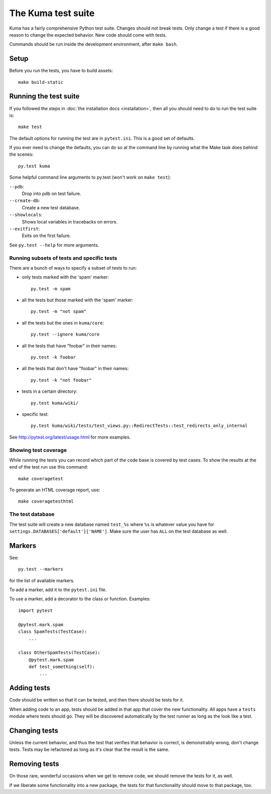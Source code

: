 ======================
The Kuma test suite
======================

Kuma has a fairly comprehensive Python test suite. Changes should not break
tests. Only change a test if there is a good reason to change the expected
behavior. New code should come with tests.

Commands should be run inside the development environment, after ``make bash``.

Setup
=====

Before you run the tests, you have to build assets::

    make build-static

Running the test suite
======================
If you followed the steps in :doc:`the installation docs <installation>`,
then all you should need to do to run the test suite is::

    make test

The default options for running the test are in ``pytest.ini``. This is a
good set of defaults.

If you ever need to change the defaults, you can do so at the command
line by running what the Make task does behind the scenes::

    py.test kuma

Some helpful command line arguments to py.test (won't work on ``make test``):

``--pdb``:
  Drop into pdb on test failure.

``--create-db``:
  Create a new test database.

``--showlocals``:
  Shows local variables in tracebacks on errors.

``--exitfirst``:
  Exits on the first failure.

See ``py.test --help`` for more arguments.

Running subsets of tests and specific tests
-------------------------------------------
There are a bunch of ways to specify a subset of tests to run:

* only tests marked with the 'spam' marker::

    py.test -m spam

* all the tests but those marked with the 'spam' marker::

    py.test -m "not spam"

* all the tests but the ones in ``kuma/core``::

    py.test --ignore kuma/core

* all the tests that have "foobar" in their names::

    py.test -k foobar

* all the tests that don't have "foobar" in their names::

    py.test -k "not foobar"

* tests in a certain directory::

    py.test kuma/wiki/

* specific test::

    py.test kuma/wiki/tests/test_views.py::RedirectTests::test_redirects_only_internal

See http://pytest.org/latest/usage.html for more examples.

Showing test coverage
---------------------
While running the tests you can record which part of the code base is covered
by test cases. To show the results at the end of the test run use this command::

    make coveragetest

To generate an HTML coverage report, use::

    make coveragetesthtml

The test database
-----------------
The test suite will create a new database named ``test_%s`` where ``%s`` is
whatever value you have for ``settings.DATABASES['default']['NAME']``. Make
sure the user has ``ALL`` on the test database as well.


Markers
=======
See::

    py.test --markers


for the list of available markers.

To add a marker, add it to the ``pytest.ini`` file.

To use a marker, add a decorator to the class or function. Examples::

    import pytest

    @pytest.mark.spam
    class SpamTests(TestCase):
        ...

    class OtherSpamTests(TestCase):
        @pytest.mark.spam
        def test_something(self):
            ...


Adding tests
============
Code should be written so that it can be tested, and then there should be tests for
it.

When adding code to an app, tests should be added in that app that cover the
new functionality. All apps have a ``tests`` module where tests should go. They
will be discovered automatically by the test runner as long as the look like a
test.

Changing tests
==============
Unless the current behavior, and thus the test that verifies that behavior is
correct, is demonstrably wrong, don't change tests. Tests may be refactored as
long as it's clear that the result is the same.


Removing tests
==============
On those rare, wonderful occasions when we get to remove code, we should remove
the tests for it, as well.

If we liberate some functionality into a new package, the tests for that
functionality should move to that package, too.

